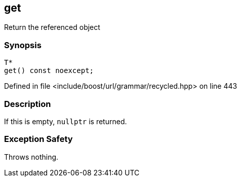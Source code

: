 :relfileprefix: ../../../../
[#6629B58E11D12A9FFF9A2798C72EC31CA9C7A19A]
== get

pass:v,q[Return the referenced object]


=== Synopsis

[source,cpp,subs="verbatim,macros,-callouts"]
----
T*
get() const noexcept;
----

Defined in file <include/boost/url/grammar/recycled.hpp> on line 443

=== Description

pass:v,q[If this is empty, `nullptr` is returned.]

=== Exception Safety
pass:v,q[Throws nothing.]


